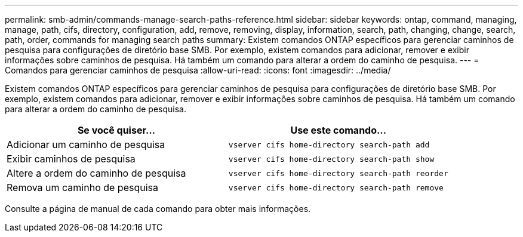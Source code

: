 ---
permalink: smb-admin/commands-manage-search-paths-reference.html 
sidebar: sidebar 
keywords: ontap, command, managing, manage, path, cifs, directory, configuration, add, remove, removing, display, information, search, path, changing, change, search, path, order, commands for managing search paths 
summary: Existem comandos ONTAP específicos para gerenciar caminhos de pesquisa para configurações de diretório base SMB. Por exemplo, existem comandos para adicionar, remover e exibir informações sobre caminhos de pesquisa. Há também um comando para alterar a ordem do caminho de pesquisa. 
---
= Comandos para gerenciar caminhos de pesquisa
:allow-uri-read: 
:icons: font
:imagesdir: ../media/


[role="lead"]
Existem comandos ONTAP específicos para gerenciar caminhos de pesquisa para configurações de diretório base SMB. Por exemplo, existem comandos para adicionar, remover e exibir informações sobre caminhos de pesquisa. Há também um comando para alterar a ordem do caminho de pesquisa.

|===
| Se você quiser... | Use este comando... 


 a| 
Adicionar um caminho de pesquisa
 a| 
`vserver cifs home-directory search-path add`



 a| 
Exibir caminhos de pesquisa
 a| 
`vserver cifs home-directory search-path show`



 a| 
Altere a ordem do caminho de pesquisa
 a| 
`vserver cifs home-directory search-path reorder`



 a| 
Remova um caminho de pesquisa
 a| 
`vserver cifs home-directory search-path remove`

|===
Consulte a página de manual de cada comando para obter mais informações.
